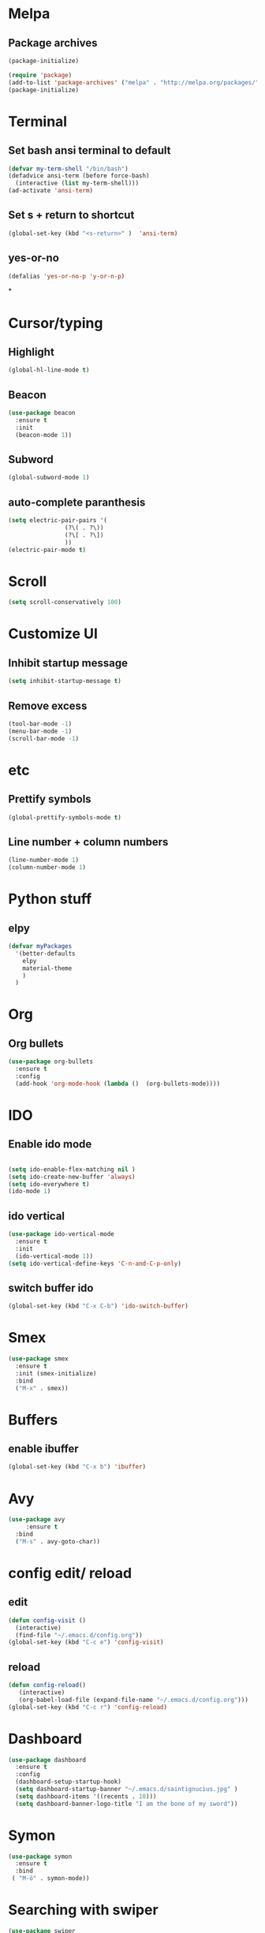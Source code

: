 * Melpa 
** Package archives
#+BEGIN_SRC emacs-lisp
  (package-initialize)

  (require 'package)
  (add-to-list 'package-archives' ("melpa" . "http://melpa.org/packages/"))
  (package-initialize)
#+END_SRC

* Terminal
** Set bash ansi terminal to default
#+BEGIN_SRC emacs-lisp
  (defvar my-term-shell "/bin/bash")
  (defadvice ansi-term (before force-bash)
    (interactive (list my-term-shell)))
  (ad-activate 'ansi-term)
#+END_SRC
** Set s + return to shortcut
#+BEGIN_SRC emacs-lisp
  (global-set-key (kbd "<s-return>" )  'ansi-term)
#+END_SRC
** yes-or-no 
#+BEGIN_SRC emacs-lisp
  (defalias 'yes-or-no-p 'y-or-n-p)
#+END_SRC
*
* Cursor/typing
** Highlight
#+BEGIN_SRC emacs-lisp
  (global-hl-line-mode t)
#+END_SRC
** Beacon
#+BEGIN_SRC emacs-lisp
  (use-package beacon
    :ensure t
    :init
    (beacon-mode 1))
#+END_SRC
** Subword
#+BEGIN_SRC emacs-lisp
  (global-subword-mode 1)
#+END_SRC
** auto-complete paranthesis
#+BEGIN_SRC emacs-lisp
  (setq electric-pair-pairs '(
			      (?\( . ?\))
			      (?\[ . ?\])
			      ))
  (electric-pair-mode t)
#+END_SRC
* Scroll 
#+BEGIN_SRC emacs-lisp
  (setq scroll-conservatively 100)
#+END_SRC

* Customize UI 
** Inhibit startup message
#+BEGIN_SRC emacs-lisp
  (setq inhibit-startup-message t)
#+END_SRC
** Remove excess
#+BEGIN_SRC emacs-lisp
  (tool-bar-mode -1)
  (menu-bar-mode -1)
  (scroll-bar-mode -1)
#+END_SRC
* etc
** Prettify symbols
#+BEGIN_SRC emacs-lisp
  (global-prettify-symbols-mode t)
#+END_SRC
** Line number + column numbers
#+BEGIN_SRC emacs-lisp
  (line-number-mode 1)
  (column-number-mode 1)
#+END_SRC

* Python stuff
** elpy
#+BEGIN_SRC emacs-lisp
  (defvar myPackages
    '(better-defaults
      elpy
      material-theme
      )
    )
#+END_SRC
* Org
** Org bullets
#+BEGIN_SRC emacs-lisp
  (use-package org-bullets
    :ensure t
    :config
    (add-hook 'org-mode-hook (lambda ()  (org-bullets-mode))))
#+END_SRC
* IDO
** Enable ido mode
#+BEGIN_SRC emacs-lisp

  (setq ido-enable-flex-matching nil )
  (setq ido-create-new-buffer 'always)
  (setq ido-everywhere t)
  (ido-mode 1)
#+END_SRC
** ido vertical
#+BEGIN_SRC emacs-lisp
  (use-package ido-vertical-mode
    :ensure t
    :init
    (ido-vertical-mode 1))
  (setq ido-vertical-define-keys 'C-n-and-C-p-only)
#+END_SRC
** switch buffer ido
#+BEGIN_SRC emacs-lisp
  (global-set-key (kbd "C-x C-b") 'ido-switch-buffer)
#+END_SRC
* Smex
#+BEGIN_SRC emacs-lisp
  (use-package smex
    :ensure t
    :init (smex-initialize)
    :bind
    ("M-x" . smex))
#+END_SRC
* Buffers
** enable ibuffer
#+BEGIN_SRC emacs-lisp
  (global-set-key (kbd "C-x b") 'ibuffer) 
#+END_SRC
* Avy
#+BEGIN_SRC emacs-lisp
  (use-package avy
       :ensure t
    :bind
    ("M-s" . avy-goto-char))
#+END_SRC
* config edit/ reload
** edit
#+BEGIN_SRC emacs-lisp
  (defun config-visit ()
    (interactive)
    (find-file "~/.emacs.d/config.org"))
  (global-set-key (kbd "C-c e") 'config-visit)
#+END_SRC
** reload
#+BEGIN_SRC emacs-lisp
  (defun config-reload()
	 (interactive)
	 (org-babel-load-file (expand-file-name "~/.emacs.d/config.org")))
  (global-set-key (kbd "C-c r") 'config-reload)
#+END_SRC

* Dashboard
#+BEGIN_SRC emacs-lisp
  (use-package dashboard
    :ensure t
    :config
    (dashboard-setup-startup-hook)
    (setq dashboard-startup-banner "~/.emacs.d/saintignucius.jpg" )
    (setq dashboard-items '((recents . 10)))
    (setq dashboard-banner-logo-title "I am the bone of my sword"))
#+END_SRC
* Symon
#+BEGIN_SRC emacs-lisp
  (use-package symon
    :ensure t
    :bind
   ( "M-ö" . symon-mode))
#+END_SRC
* Searching with swiper
#+BEGIN_SRC emacs-lisp
  (use-package swiper
    :ensure t
    :bind("C-s" . swiper))
#+END_SRC
